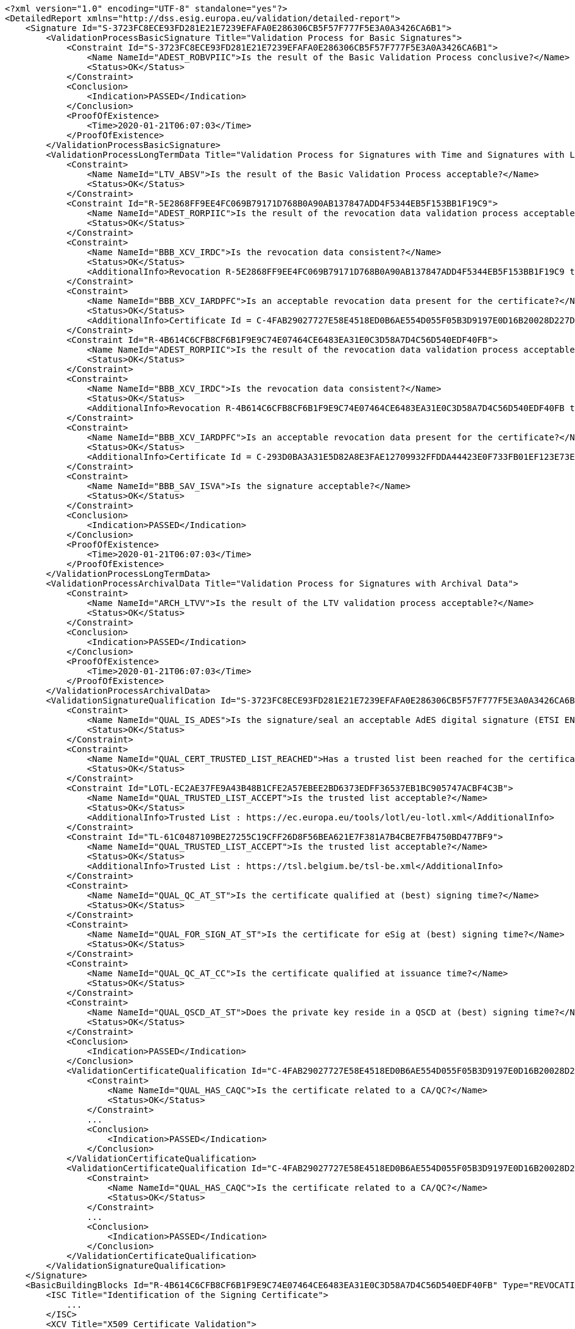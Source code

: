 [source,xml]
----
<?xml version="1.0" encoding="UTF-8" standalone="yes"?>
<DetailedReport xmlns="http://dss.esig.europa.eu/validation/detailed-report">
    <Signature Id="S-3723FC8ECE93FD281E21E7239EFAFA0E286306CB5F57F777F5E3A0A3426CA6B1">
        <ValidationProcessBasicSignature Title="Validation Process for Basic Signatures">
            <Constraint Id="S-3723FC8ECE93FD281E21E7239EFAFA0E286306CB5F57F777F5E3A0A3426CA6B1">
                <Name NameId="ADEST_ROBVPIIC">Is the result of the Basic Validation Process conclusive?</Name>
                <Status>OK</Status>
            </Constraint>
            <Conclusion>
                <Indication>PASSED</Indication>
            </Conclusion>
            <ProofOfExistence>
                <Time>2020-01-21T06:07:03</Time>
            </ProofOfExistence>
        </ValidationProcessBasicSignature>
        <ValidationProcessLongTermData Title="Validation Process for Signatures with Time and Signatures with Long-Term Validation Data">
            <Constraint>
                <Name NameId="LTV_ABSV">Is the result of the Basic Validation Process acceptable?</Name>
                <Status>OK</Status>
            </Constraint>
            <Constraint Id="R-5E2868FF9EE4FC069B79171D768B0A90AB137847ADD4F5344EB5F153BB1F19C9">
                <Name NameId="ADEST_RORPIIC">Is the result of the revocation data validation process acceptable?</Name>
                <Status>OK</Status>
            </Constraint>
            <Constraint>
                <Name NameId="BBB_XCV_IRDC">Is the revocation data consistent?</Name>
                <Status>OK</Status>
                <AdditionalInfo>Revocation R-5E2868FF9EE4FC069B79171D768B0A90AB137847ADD4F5344EB5F153BB1F19C9 thisUpdate 2020-01-21 06:07 is in the certificate validity range : 2017-01-25 22:12 - 2027-01-21 23:59</AdditionalInfo>
            </Constraint>
            <Constraint>
                <Name NameId="BBB_XCV_IARDPFC">Is an acceptable revocation data present for the certificate?</Name>
                <Status>OK</Status>
                <AdditionalInfo>Certificate Id = C-4FAB29027727E58E4518ED0B6AE554D055F05B3D9197E0D16B20028D227D1A9F</AdditionalInfo>
            </Constraint>
            <Constraint Id="R-4B614C6CFB8CF6B1F9E9C74E07464CE6483EA31E0C3D58A7D4C56D540EDF40FB">
                <Name NameId="ADEST_RORPIIC">Is the result of the revocation data validation process acceptable?</Name>
                <Status>OK</Status>
            </Constraint>
            <Constraint>
                <Name NameId="BBB_XCV_IRDC">Is the revocation data consistent?</Name>
                <Status>OK</Status>
                <AdditionalInfo>Revocation R-4B614C6CFB8CF6B1F9E9C74E07464CE6483EA31E0C3D58A7D4C56D540EDF40FB thisUpdate 2020-01-01 11:00 is in the certificate validity range : 2015-11-25 10:00 - 2027-07-25 10:00</AdditionalInfo>
            </Constraint>
            <Constraint>
                <Name NameId="BBB_XCV_IARDPFC">Is an acceptable revocation data present for the certificate?</Name>
                <Status>OK</Status>
                <AdditionalInfo>Certificate Id = C-293D0BA3A31E5D82A8E3FAE12709932FFDDA44423E0F733FB01EF123E73EB4DA</AdditionalInfo>
            </Constraint>
            <Constraint>
                <Name NameId="BBB_SAV_ISVA">Is the signature acceptable?</Name>
                <Status>OK</Status>
            </Constraint>
            <Conclusion>
                <Indication>PASSED</Indication>
            </Conclusion>
            <ProofOfExistence>
                <Time>2020-01-21T06:07:03</Time>
            </ProofOfExistence>
        </ValidationProcessLongTermData>
        <ValidationProcessArchivalData Title="Validation Process for Signatures with Archival Data">
            <Constraint>
                <Name NameId="ARCH_LTVV">Is the result of the LTV validation process acceptable?</Name>
                <Status>OK</Status>
            </Constraint>
            <Conclusion>
                <Indication>PASSED</Indication>
            </Conclusion>
            <ProofOfExistence>
                <Time>2020-01-21T06:07:03</Time>
            </ProofOfExistence>
        </ValidationProcessArchivalData>
        <ValidationSignatureQualification Id="S-3723FC8ECE93FD281E21E7239EFAFA0E286306CB5F57F777F5E3A0A3426CA6B1" SignatureQualification="QESig" Title="Signature Qualification">
            <Constraint>
                <Name NameId="QUAL_IS_ADES">Is the signature/seal an acceptable AdES digital signature (ETSI EN 319 102-1)?</Name>
                <Status>OK</Status>
            </Constraint>
            <Constraint>
                <Name NameId="QUAL_CERT_TRUSTED_LIST_REACHED">Has a trusted list been reached for the certificate chain?</Name>
                <Status>OK</Status>
            </Constraint>
            <Constraint Id="LOTL-EC2AE37FE9A43B48B1CFE2A57EBEE2BD6373EDFF36537EB1BC905747ACBF4C3B">
                <Name NameId="QUAL_TRUSTED_LIST_ACCEPT">Is the trusted list acceptable?</Name>
                <Status>OK</Status>
                <AdditionalInfo>Trusted List : https://ec.europa.eu/tools/lotl/eu-lotl.xml</AdditionalInfo>
            </Constraint>
            <Constraint Id="TL-61C0487109BE27255C19CFF26D8F56BEA621E7F381A7B4CBE7FB4750BD477BF9">
                <Name NameId="QUAL_TRUSTED_LIST_ACCEPT">Is the trusted list acceptable?</Name>
                <Status>OK</Status>
                <AdditionalInfo>Trusted List : https://tsl.belgium.be/tsl-be.xml</AdditionalInfo>
            </Constraint>
            <Constraint>
                <Name NameId="QUAL_QC_AT_ST">Is the certificate qualified at (best) signing time?</Name>
                <Status>OK</Status>
            </Constraint>
            <Constraint>
                <Name NameId="QUAL_FOR_SIGN_AT_ST">Is the certificate for eSig at (best) signing time?</Name>
                <Status>OK</Status>
            </Constraint>
            <Constraint>
                <Name NameId="QUAL_QC_AT_CC">Is the certificate qualified at issuance time?</Name>
                <Status>OK</Status>
            </Constraint>
            <Constraint>
                <Name NameId="QUAL_QSCD_AT_ST">Does the private key reside in a QSCD at (best) signing time?</Name>
                <Status>OK</Status>
            </Constraint>
            <Conclusion>
                <Indication>PASSED</Indication>
            </Conclusion>
            <ValidationCertificateQualification Id="C-4FAB29027727E58E4518ED0B6AE554D055F05B3D9197E0D16B20028D227D1A9F" DateTime="2017-01-25T22:12:12" ValidationTime="CERTIFICATE_ISSUANCE_TIME" CertificateQualification="QC for eSig with QSCD" Title="Certificate Qualification at certificate issuance time">
                <Constraint>
                    <Name NameId="QUAL_HAS_CAQC">Is the certificate related to a CA/QC?</Name>
                    <Status>OK</Status>
                </Constraint>
                ...
                <Conclusion>
                    <Indication>PASSED</Indication>
                </Conclusion>
            </ValidationCertificateQualification>
            <ValidationCertificateQualification Id="C-4FAB29027727E58E4518ED0B6AE554D055F05B3D9197E0D16B20028D227D1A9F" DateTime="2020-01-21T06:07:03" ValidationTime="BEST_SIGNATURE_TIME" CertificateQualification="QC for eSig with QSCD" Title="Certificate Qualification at best signature time">
                <Constraint>
                    <Name NameId="QUAL_HAS_CAQC">Is the certificate related to a CA/QC?</Name>
                    <Status>OK</Status>
                </Constraint>
                ...
                <Conclusion>
                    <Indication>PASSED</Indication>
                </Conclusion>
            </ValidationCertificateQualification>
        </ValidationSignatureQualification>
    </Signature>
    <BasicBuildingBlocks Id="R-4B614C6CFB8CF6B1F9E9C74E07464CE6483EA31E0C3D58A7D4C56D540EDF40FB" Type="REVOCATION">
        <ISC Title="Identification of the Signing Certificate">
            ...
        </ISC>
        <XCV Title="X509 Certificate Validation">
            ...
        </XCV>
        <CV Title="Cryptographic Verification">
            ...
        </CV>
        <SAV ValidationTime="2020-01-21T06:07:03" Title="Signature Acceptance Validation">
            ...
        </SAV>
        <CertificateChain>
            <ChainItem Id="C-C3FBF37259AF0954EEEA4282DD1C7226A54E7150F7C29A2C495BA34DBFE09CA0">
                <Source>TRUSTED_LIST</Source>
            </ChainItem>
        </CertificateChain>
        <Conclusion>
            <Indication>PASSED</Indication>
        </Conclusion>
    </BasicBuildingBlocks>
    <BasicBuildingBlocks Id="R-5E2868FF9EE4FC069B79171D768B0A90AB137847ADD4F5344EB5F153BB1F19C9" Type="REVOCATION">
        <ISC Title="Identification of the Signing Certificate">
            ...
        </ISC>
        <XCV Title="X509 Certificate Validation">
           ...
        </XCV>
        <CV Title="Cryptographic Verification">
            ...
        </CV>
        <SAV ValidationTime="2020-01-21T06:07:03" Title="Signature Acceptance Validation">
            ...
        </SAV>
        <Conclusion>
            <Indication>PASSED</Indication>
        </Conclusion>
    </BasicBuildingBlocks>
    <BasicBuildingBlocks Id="S-3723FC8ECE93FD281E21E7239EFAFA0E286306CB5F57F777F5E3A0A3426CA6B1" Type="SIGNATURE">
        <FC Title="Format Checking">
            <Constraint>
                <Name NameId="BBB_FC_IEFF">Does the signature format correspond to an expected format?</Name>
                <Status>OK</Status>
            </Constraint>
            <Constraint>
                <Name NameId="BBB_FC_ISD">Is the signature identification not ambiguous?</Name>
                <Status>OK</Status>
            </Constraint>
            <Constraint>
                <Name NameId="BBB_FC_IOSIP">Is only one SignerInfo present?</Name>
                <Status>OK</Status>
            </Constraint>
            <Conclusion>
                <Indication>PASSED</Indication>
            </Conclusion>
        </FC>
        <ISC Title="Identification of the Signing Certificate">
            <Constraint>
                <Name NameId="BBB_ICS_ISCI">Is there an identified candidate for the signing certificate?</Name>
                <Status>OK</Status>
            </Constraint>
            <Constraint>
                <Name NameId="BBB_ICS_ISASCP">Is the signed attribute: signing-certificate present?</Name>
                <Status>OK</Status>
            </Constraint>
            <Constraint>
                <Name NameId="BBB_ICS_ISACDP">Is the signed attribute: cert-digest of the certificate present?</Name>
                <Status>OK</Status>
            </Constraint>
            <Constraint>
                <Name NameId="BBB_ICS_ICDVV">Does the certificate digest value match a digest value found in the certificate reference(s)?</Name>
                <Status>OK</Status>
            </Constraint>
            <Constraint>
                <Name NameId="BBB_ICS_AIDNASNE">Are the issuer distinguished name and the serial number equal?</Name>
                <Status>OK</Status>
            </Constraint>
            <Conclusion>
                <Indication>PASSED</Indication>
            </Conclusion>
            <CertificateChain>
                <ChainItem Id="C-4FAB29027727E58E4518ED0B6AE554D055F05B3D9197E0D16B20028D227D1A9F">
                    <Source>SIGNATURE</Source>
                </ChainItem>
                <ChainItem Id="C-293D0BA3A31E5D82A8E3FAE12709932FFDDA44423E0F733FB01EF123E73EB4DA">
                    <Source>SIGNATURE</Source>
                </ChainItem>
                <ChainItem Id="C-C3FBF37259AF0954EEEA4282DD1C7226A54E7150F7C29A2C495BA34DBFE09CA0">
                    <Source>TRUSTED_LIST</Source>
                </ChainItem>
            </CertificateChain>
        </ISC>
        <VCI Title="Validation Context Initialization">
            <Constraint>
                <Name NameId="BBB_VCI_ISPK">Is the signature policy known?</Name>
                <Status>OK</Status>
            </Constraint>
            <Conclusion>
                <Indication>PASSED</Indication>
            </Conclusion>
        </VCI>
        <XCV Title="X509 Certificate Validation">
            <Constraint>
                <Name NameId="BBB_XCV_CCCBB">Can the certificate chain be built till a trust anchor?</Name>
                <Status>OK</Status>
            </Constraint>
            <Constraint Id="C-4FAB29027727E58E4518ED0B6AE554D055F05B3D9197E0D16B20028D227D1A9F">
                <Name NameId="BBB_XCV_SUB">Is the certificate validation conclusive?</Name>
                <Status>OK</Status>
            </Constraint>
            <Constraint Id="C-293D0BA3A31E5D82A8E3FAE12709932FFDDA44423E0F733FB01EF123E73EB4DA">
                <Name NameId="BBB_XCV_SUB">Is the certificate validation conclusive?</Name>
                <Status>OK</Status>
            </Constraint>
            <Constraint Id="C-C3FBF37259AF0954EEEA4282DD1C7226A54E7150F7C29A2C495BA34DBFE09CA0">
                <Name NameId="BBB_XCV_SUB">Is the certificate validation conclusive?</Name>
                <Status>OK</Status>
            </Constraint>
            <Conclusion>
                <Indication>PASSED</Indication>
            </Conclusion>
            <SubXCV Id="C-4FAB29027727E58E4518ED0B6AE554D055F05B3D9197E0D16B20028D227D1A9F" TrustAnchor="false" Title="Certificate">
                <Constraint>
                    <Name NameId="QUAL_UNIQUE_CERT">Is the certificate unique?</Name>
                    <Status>OK</Status>
                </Constraint>
                <Constraint>
                    <Name NameId="BBB_XCV_PSEUDO_USE">Is a pseudonym used?</Name>
                    <Status>OK</Status>
                </Constraint>
                <Constraint>
                    <Name NameId="BBB_XCV_ISNSSC">Is certificate not self-signed?</Name>
                    <Status>OK</Status>
                </Constraint>
                ...
                <Constraint>
                    <Name NameId="BBB_XCV_ICTIVRSC">Is the current time in the validity range of the signers certificate?</Name>
                    <Status>OK</Status>
                    <AdditionalInfo>Certificate validity : 2017-01-25 22:12 to 2027-01-21 23:59</AdditionalInfo>
                </Constraint>
                <Conclusion>
                    <Indication>PASSED</Indication>
                </Conclusion>
                <RAC Id="R-5E2868FF9EE4FC069B79171D768B0A90AB137847ADD4F5344EB5F153BB1F19C9" Title="Revocation Acceptance Validation">
                    <Constraint>
                        <Name NameId="BBB_XCV_IRDC">Is the revocation data consistent?</Name>
                        <Status>OK</Status>
                        <AdditionalInfo>Revocation R-5E2868FF9EE4FC069B79171D768B0A90AB137847ADD4F5344EB5F153BB1F19C9 thisUpdate 2020-01-21 06:07 is in the certificate validity range : 2017-01-25 22:12 - 2027-01-21 23:59</AdditionalInfo>
                    </Constraint>
                    ...
                    <Conclusion>
                        <Indication>PASSED</Indication>
                    </Conclusion>
                    <RevocationProductionDate>2020-01-21T06:07:03</RevocationProductionDate>
                </RAC>
                <RFC Id="R-5E2868FF9EE4FC069B79171D768B0A90AB137847ADD4F5344EB5F153BB1F19C9" Title="Revocation Freshness Checker">
                    <Constraint>
                        <Name NameId="BBB_XCV_IARDPFC">Is an acceptable revocation data present for the certificate?</Name>
                        <Status>OK</Status>
                    </Constraint>
                    ...
                    <Conclusion>
                        <Indication>PASSED</Indication>
                    </Conclusion>
                </RFC>
            </SubXCV>
            <SubXCV Id="C-293D0BA3A31E5D82A8E3FAE12709932FFDDA44423E0F733FB01EF123E73EB4DA" TrustAnchor="false" Title="Certificate">
                ...
                <Conclusion>
                    <Indication>PASSED</Indication>
                </Conclusion>
            </SubXCV>
            <SubXCV Id="C-C3FBF37259AF0954EEEA4282DD1C7226A54E7150F7C29A2C495BA34DBFE09CA0" TrustAnchor="true" Title="Certificate">
                <Conclusion>
                    <Indication>PASSED</Indication>
                </Conclusion>
            </SubXCV>
        </XCV>
        <CV Title="Cryptographic Verification">
            <Constraint>
                <Name NameId="BBB_CV_IRDOF">Has the reference data object been found?</Name>
                <Status>OK</Status>
                <AdditionalInfo>Reference : MESSAGE_DIGEST</AdditionalInfo>
            </Constraint>
            <Constraint>
                <Name NameId="BBB_CV_IRDOI">Is the reference data object intact?</Name>
                <Status>OK</Status>
                <AdditionalInfo>Reference : MESSAGE_DIGEST</AdditionalInfo>
            </Constraint>
            <Constraint>
                <Name NameId="BBB_CV_ISI">Is the signature intact?</Name>
                <Status>OK</Status>
                <AdditionalInfo>Id = S-3723FC8ECE93FD281E21E7239EFAFA0E286306CB5F57F777F5E3A0A3426CA6B1</AdditionalInfo>
            </Constraint>
            <Conclusion>
                <Indication>PASSED</Indication>
            </Conclusion>
        </CV>
        <SAV ValidationTime="2020-01-21T06:07:03" Title="Signature Acceptance Validation">
            <Constraint>
                <Name NameId="BBB_SAV_ISSV">Is the structure of the signature valid?</Name>
                <Status>OK</Status>
            </Constraint>
            <Constraint>
                <Name NameId="BBB_SAV_ISQPSTP">Is the signed qualifying property: signing-time present?</Name>
                <Status>OK</Status>
            </Constraint>
            <Constraint>
                <Name NameId="BBB_SAV_ISQPMDOSPP">Is the signed qualifying property: message-digest or SignedProperties present?</Name>
                <Status>OK</Status>
            </Constraint>
            <Constraint>
                <Name NameId="ASCCM">Are signature cryptographic constraints met?</Name>
                <Status>OK</Status>
                <AdditionalInfo>Validation time : 2020-01-21 06:07 for token with ID : [S-3723FC8ECE93FD281E21E7239EFAFA0E286306CB5F57F777F5E3A0A3426CA6B1]</AdditionalInfo>
            </Constraint>
            <Conclusion>
                <Indication>PASSED</Indication>
            </Conclusion>
            <CryptographicInfo>
                <Algorithm>http://www.w3.org/2001/04/xmldsig-more#rsa-sha256</Algorithm>
                <KeyLength>2048</KeyLength>
                <Secure>true</Secure>
                <NotAfter>2022-12-31T23:00:00</NotAfter>
            </CryptographicInfo>
        </SAV>
        <CertificateChain>
            <ChainItem Id="C-4FAB29027727E58E4518ED0B6AE554D055F05B3D9197E0D16B20028D227D1A9F">
                <Source>SIGNATURE</Source>
            </ChainItem>
            <ChainItem Id="C-293D0BA3A31E5D82A8E3FAE12709932FFDDA44423E0F733FB01EF123E73EB4DA">
                <Source>SIGNATURE</Source>
            </ChainItem>
            <ChainItem Id="C-C3FBF37259AF0954EEEA4282DD1C7226A54E7150F7C29A2C495BA34DBFE09CA0">
                <Source>TRUSTED_LIST</Source>
            </ChainItem>
        </CertificateChain>
        <Conclusion>
            <Indication>PASSED</Indication>
        </Conclusion>
    </BasicBuildingBlocks>
    <TLAnalysis CountryCode="EU" URL="https://ec.europa.eu/tools/lotl/eu-lotl.xml" Id="LOTL-EC2AE37FE9A43B48B1CFE2A57EBEE2BD6373EDFF36537EB1BC905747ACBF4C3B" Title="List Of Trusted Lists EU">
        <Constraint>
            <Name NameId="QUAL_TL_FRESH">Is the trusted list fresh?</Name>
            <Status>OK</Status>
        </Constraint>
        <Constraint>
            <Name NameId="QUAL_TL_EXP">Is the trusted list not expired?</Name>
            <Status>OK</Status>
        </Constraint>
        <Constraint>
            <Name NameId="QUAL_TL_VERSION">Does the trusted list have the expected version?</Name>
            <Status>OK</Status>
        </Constraint>
        <Constraint>
            <Name NameId="QUAL_TL_WS">Is the trusted list well signed?</Name>
            <Status>OK</Status>
        </Constraint>
        <Conclusion>
            <Indication>PASSED</Indication>
        </Conclusion>
    </TLAnalysis>
    <TLAnalysis CountryCode="BE" URL="https://tsl.belgium.be/tsl-be.xml" Id="TL-61C0487109BE27255C19CFF26D8F56BEA621E7F381A7B4CBE7FB4750BD477BF9" Title="Trusted List BE">
        <Constraint>
            <Name NameId="QUAL_TL_FRESH">Is the trusted list fresh?</Name>
            <Status>OK</Status>
        </Constraint>
        <Constraint>
            <Name NameId="QUAL_TL_EXP">Is the trusted list not expired?</Name>
            <Status>OK</Status>
        </Constraint>
        <Constraint>
            <Name NameId="QUAL_TL_VERSION">Does the trusted list have the expected version?</Name>
            <Status>OK</Status>
        </Constraint>
        <Constraint>
            <Name NameId="QUAL_TL_WS">Is the trusted list well signed?</Name>
            <Status>OK</Status>
        </Constraint>
        <Conclusion>
            <Indication>PASSED</Indication>
        </Conclusion>
    </TLAnalysis>
</DetailedReport>
----